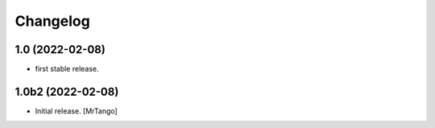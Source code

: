 Changelog
=========


1.0 (2022-02-08)
----------------

- first stable release.


1.0b2 (2022-02-08)
------------------

- Initial release.
  [MrTango]
